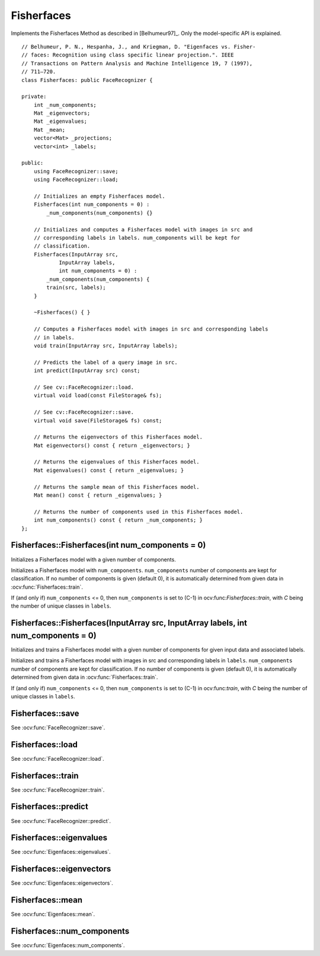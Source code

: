 Fisherfaces
===========

.. highlight:: cpp

.. ocv:class:: Fisherfaces

Implements the Fisherfaces Method as described in [Belhumeur97]_. Only the 
model-specific API is explained. ::

  // Belhumeur, P. N., Hespanha, J., and Kriegman, D. "Eigenfaces vs. Fisher-
  // faces: Recognition using class specific linear projection.". IEEE
  // Transactions on Pattern Analysis and Machine Intelligence 19, 7 (1997),
  // 711–720.
  class Fisherfaces: public FaceRecognizer {

  private:
      int _num_components;
      Mat _eigenvectors;
      Mat _eigenvalues;
      Mat _mean;
      vector<Mat> _projections;
      vector<int> _labels;

  public:
      using FaceRecognizer::save;
      using FaceRecognizer::load;

      // Initializes an empty Fisherfaces model.
      Fisherfaces(int num_components = 0) :
          _num_components(num_components) {}

      // Initializes and computes a Fisherfaces model with images in src and
      // corresponding labels in labels. num_components will be kept for
      // classification.
      Fisherfaces(InputArray src,
              InputArray labels,
              int num_components = 0) :
          _num_components(num_components) {
          train(src, labels);
      }

      ~Fisherfaces() { }

      // Computes a Fisherfaces model with images in src and corresponding labels
      // in labels.
      void train(InputArray src, InputArray labels);

      // Predicts the label of a query image in src.
      int predict(InputArray src) const;

      // See cv::FaceRecognizer::load.
      virtual void load(const FileStorage& fs);

      // See cv::FaceRecognizer::save.
      virtual void save(FileStorage& fs) const;

      // Returns the eigenvectors of this Fisherfaces model.
      Mat eigenvectors() const { return _eigenvectors; }

      // Returns the eigenvalues of this Fisherfaces model.
      Mat eigenvalues() const { return _eigenvalues; }

      // Returns the sample mean of this Fisherfaces model.
      Mat mean() const { return _eigenvalues; }

      // Returns the number of components used in this Fisherfaces model.
      int num_components() const { return _num_components; }
  };  

Fisherfaces::Fisherfaces(int num_components = 0)
------------------------------------------------

Initializes a Fisherfaces model with a given number of components.

.. ocv:function:: Fisherfaces::Fisherfaces(int num_components = 0) 

Initializes a Fisherfaces model with ``num_components``. ``num_components`` 
number of components are  kept for classification. If no number of components 
is given (default 0), it is automatically determined from given data 
in :ocv:func:`Fisherfaces::train`.

If (and only if) ``num_components`` <= 0, then ``num_components`` is set to 
(C-1) in ocv:func:`Fisherfaces::train`, with *C* being the number of unique 
classes in ``labels``.

Fisherfaces::Fisherfaces(InputArray src, InputArray labels, int num_components = 0)
-----------------------------------------------------------------------------------

Initializes and trains a Fisherfaces model with a given number of components 
for given input data and associated labels.

.. ocv:function:: Fisherfaces::Fisherfaces(InputArray src, InputArray labels, int num_components = 0) 

Initializes and trains a Fisherfaces model with images in src and 
corresponding labels in ``labels``. ``num_components`` number of components are 
kept for classification. If no number of components is given (default 0), it
is automatically determined from given data in :ocv:func:`Fisherfaces::train`.

If (and only if) ``num_components`` <= 0, then ``num_components`` is set to 
(C-1) in ocv:func:`train`, with *C* being the number of unique classes in 
``labels``.

Fisherfaces::save
-----------------

.. ocv:function::  void Fisherfaces::save(FileStorage& fs) const

See :ocv:func:`FaceRecognizer::save`.

Fisherfaces::load
-----------------

.. ocv:function:: void Fisherfaces::load(const FileStorage& fs)

See :ocv:func:`FaceRecognizer::load`.

Fisherfaces::train
------------------

.. ocv:function:: void Fisherfaces::train(InputArray src, InputArray labels)

See :ocv:func:`FaceRecognizer::train`.

Fisherfaces::predict
--------------------

.. ocv:function:: int Fisherfaces::predict(InputArray src) const

See :ocv:func:`FaceRecognizer::predict`.

Fisherfaces::eigenvalues
------------------------

.. ocv:function:: Mat Fisherfaces::eigenvalues() const

See :ocv:func:`Eigenfaces::eigenvalues`.

Fisherfaces::eigenvectors
-------------------------

.. ocv:function:: Mat Fisherfaces::eigenvectors() const

See :ocv:func:`Eigenfaces::eigenvectors`.

Fisherfaces::mean
-----------------

.. ocv:function:: Mat Fisherfaces::mean() const

See :ocv:func:`Eigenfaces::mean`.

Fisherfaces::num_components
---------------------------

.. ocv:function:: int Fisherfaces::num_components() const

See :ocv:func:`Eigenfaces::num_components`.

